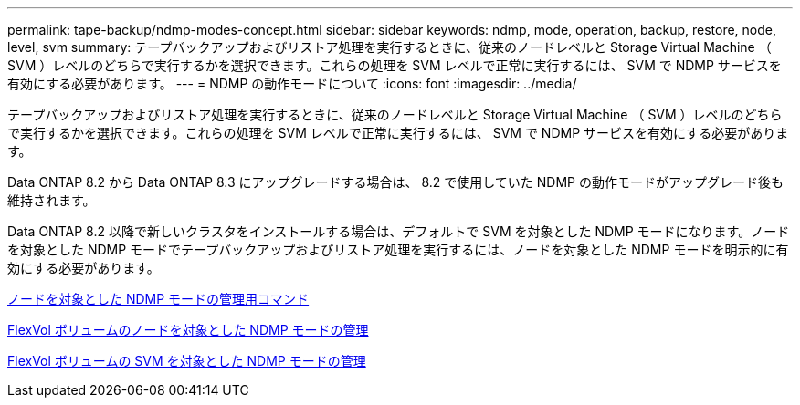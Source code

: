 ---
permalink: tape-backup/ndmp-modes-concept.html 
sidebar: sidebar 
keywords: ndmp, mode, operation, backup, restore, node, level, svm 
summary: テープバックアップおよびリストア処理を実行するときに、従来のノードレベルと Storage Virtual Machine （ SVM ）レベルのどちらで実行するかを選択できます。これらの処理を SVM レベルで正常に実行するには、 SVM で NDMP サービスを有効にする必要があります。 
---
= NDMP の動作モードについて
:icons: font
:imagesdir: ../media/


[role="lead"]
テープバックアップおよびリストア処理を実行するときに、従来のノードレベルと Storage Virtual Machine （ SVM ）レベルのどちらで実行するかを選択できます。これらの処理を SVM レベルで正常に実行するには、 SVM で NDMP サービスを有効にする必要があります。

Data ONTAP 8.2 から Data ONTAP 8.3 にアップグレードする場合は、 8.2 で使用していた NDMP の動作モードがアップグレード後も維持されます。

Data ONTAP 8.2 以降で新しいクラスタをインストールする場合は、デフォルトで SVM を対象とした NDMP モードになります。ノードを対象とした NDMP モードでテープバックアップおよびリストア処理を実行するには、ノードを対象とした NDMP モードを明示的に有効にする必要があります。

xref:commands-manage-node-scoped-ndmp-reference.adoc[ノードを対象とした NDMP モードの管理用コマンド]

xref:manage-node-scoped-ndmp-mode-concept.adoc[FlexVol ボリュームのノードを対象とした NDMP モードの管理]

xref:manage-svm-scoped-ndmp-mode-concept.adoc[FlexVol ボリュームの SVM を対象とした NDMP モードの管理]
